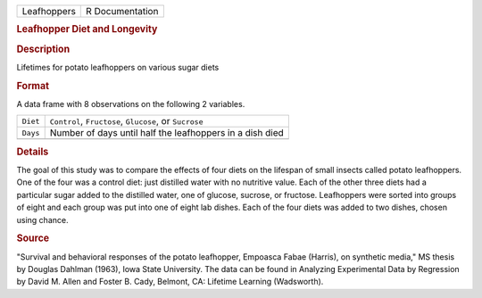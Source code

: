 .. container::

   .. container::

      =========== ===============
      Leafhoppers R Documentation
      =========== ===============

      .. rubric:: Leafhopper Diet and Longevity
         :name: leafhopper-diet-and-longevity

      .. rubric:: Description
         :name: description

      Lifetimes for potato leafhoppers on various sugar diets

      .. rubric:: Format
         :name: format

      A data frame with 8 observations on the following 2 variables.

      ======== ========================================================
      ``Diet`` ``Control``, ``Fructose``, ``Glucose``, or ``Sucrose``
      ``Days`` Number of days until half the leafhoppers in a dish died
      \        
      ======== ========================================================

      .. rubric:: Details
         :name: details

      The goal of this study was to compare the effects of four diets on
      the lifespan of small insects called potato leafhoppers. One of
      the four was a control diet: just distilled water with no
      nutritive value. Each of the other three diets had a particular
      sugar added to the distilled water, one of glucose, sucrose, or
      fructose. Leafhoppers were sorted into groups of eight and each
      group was put into one of eight lab dishes. Each of the four diets
      was added to two dishes, chosen using chance.

      .. rubric:: Source
         :name: source

      "Survival and behavioral responses of the potato leafhopper,
      Empoasca Fabae (Harris), on synthetic media," MS thesis by Douglas
      Dahlman (1963), Iowa State University. The data can be found in
      Analyzing Experimental Data by Regression by David M. Allen and
      Foster B. Cady, Belmont, CA: Lifetime Learning (Wadsworth).
